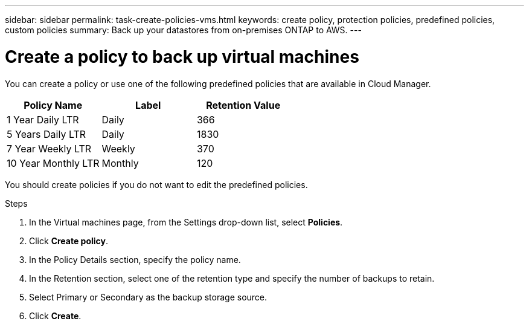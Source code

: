 ---
sidebar: sidebar
permalink: task-create-policies-vms.html
keywords: create policy, protection policies, predefined policies, custom policies
summary: Back up your datastores from on-premises ONTAP to AWS.
---

= Create a policy to back up virtual machines
:hardbreaks:
:nofooter:
:icons: font
:linkattrs:
:imagesdir: ./media/

[.lead]
You can create a policy or use one of the following predefined policies that are available in Cloud Manager.

|===
| Policy Name | Label | Retention Value

a|
1 Year Daily LTR
a|
Daily
a|
366
a|
5 Years Daily LTR
a|
Daily
a|
1830
a|
7 Year Weekly LTR
a|
Weekly
a|
370
a|
10 Year Monthly LTR
a|
Monthly
a|
120
|===

You should create policies if you do not want to edit the predefined policies.

.Steps

. In the Virtual machines page, from the Settings drop-down list, select *Policies*.
. Click *Create policy*.
. In the Policy Details section, specify the policy name.
. In the Retention section, select one of the retention type and specify the number of backups to retain.
. Select Primary or Secondary as the backup storage source.
. Click *Create*.
